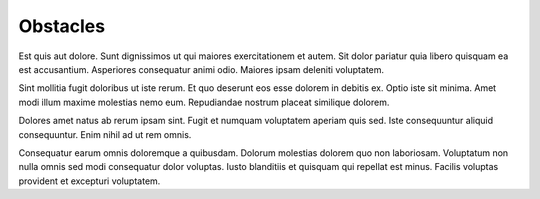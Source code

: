 .. _obstacles:

Obstacles
=========

Est quis aut dolore. Sunt dignissimos ut qui maiores exercitationem et autem. Sit dolor pariatur quia libero quisquam ea est accusantium. Asperiores consequatur animi odio. Maiores ipsam deleniti voluptatem.

Sint mollitia fugit doloribus ut iste rerum. Et quo deserunt eos esse dolorem in debitis ex. Optio iste sit minima. Amet modi illum maxime molestias nemo eum. Repudiandae nostrum placeat similique dolorem.

Dolores amet natus ab rerum ipsam sint. Fugit et numquam voluptatem aperiam quis sed. Iste consequuntur aliquid consequuntur. Enim nihil ad ut rem omnis.

Consequatur earum omnis doloremque a quibusdam. Dolorum molestias dolorem quo non laboriosam. Voluptatum non nulla omnis sed modi consequatur dolor voluptas. Iusto blanditiis et quisquam qui repellat est minus. Facilis voluptas provident et excepturi voluptatem.
